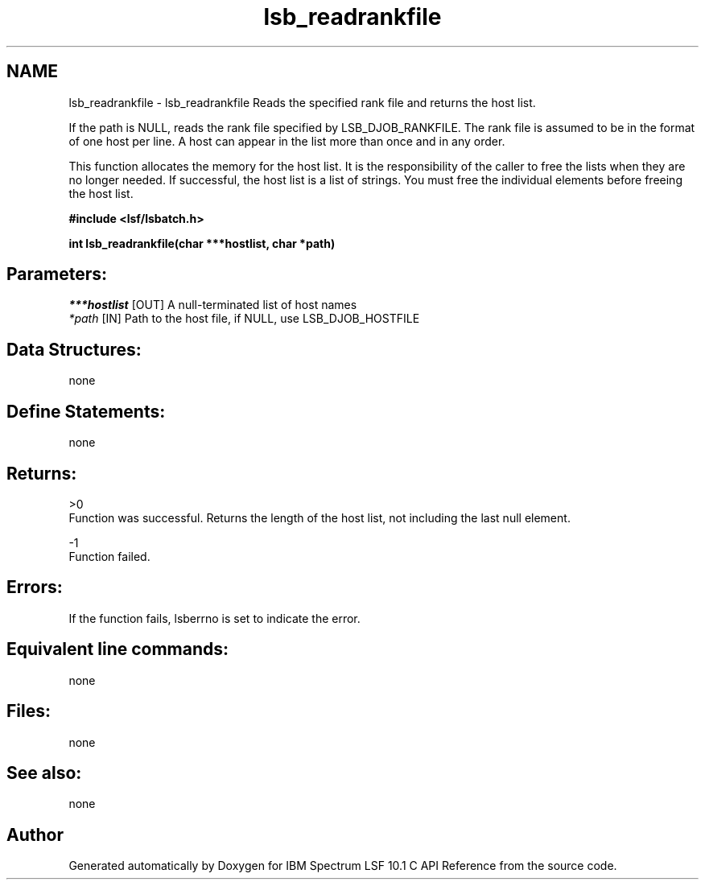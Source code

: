 .TH "lsb_readrankfile" 3 "10 Jun 2021" "Version 10.1" "IBM Spectrum LSF 10.1 C API Reference" \" -*- nroff -*-
.ad l
.nh
.SH NAME
lsb_readrankfile \- lsb_readrankfile 
Reads the specified rank file and returns the host list.
.PP
If the path is NULL, reads the rank file specified by LSB_DJOB_RANKFILE. The rank file is assumed to be in the format of one host per line. A host can appear in the list more than once and in any order.
.PP
This function allocates the memory for the host list. It is the responsibility of the caller to free the lists when they are no longer needed. If successful, the host list is a list of strings. You must free the individual elements before freeing the host list.
.PP
\fB#include <lsf/lsbatch.h>\fP
.PP
\fB int lsb_readrankfile(char ***hostlist, char *path)\fP
.PP
.SH "Parameters:"
\fI***hostlist\fP [OUT] A null-terminated list of host names 
.br
\fI*path\fP [IN] Path to the host file, if NULL, use LSB_DJOB_HOSTFILE
.PP
.SH "Data Structures:" 
.PP
none
.PP
.SH "Define Statements:" 
.PP
none
.PP
.SH "Returns:"
>0 
.br
 Function was successful. Returns the length of the host list, not including the last null element. 
.PP
-1 
.br
 Function failed.
.PP
.SH "Errors:" 
.PP
If the function fails, lsberrno is set to indicate the error.
.PP
.SH "Equivalent line commands:" 
.PP
none
.PP
.SH "Files:" 
.PP
none
.PP
.SH "See also:"
none 
.PP

.SH "Author"
.PP 
Generated automatically by Doxygen for IBM Spectrum LSF 10.1 C API Reference from the source code.
